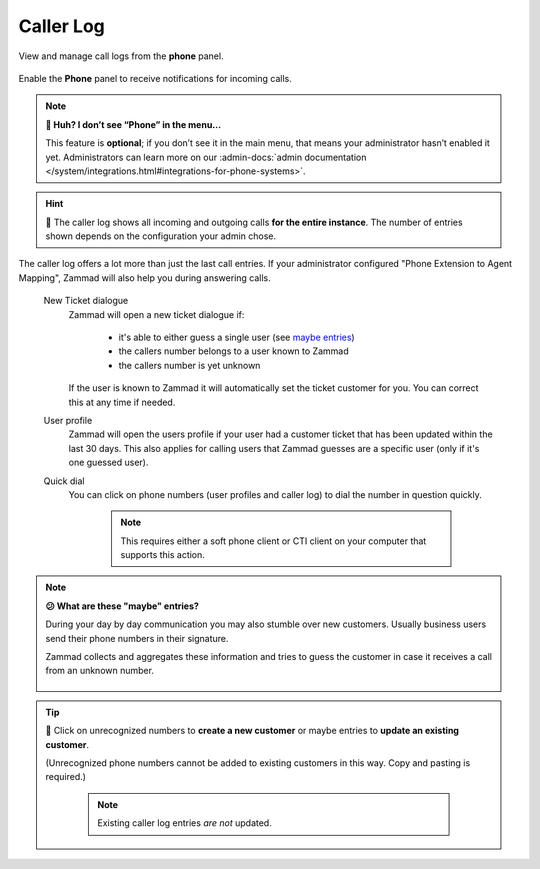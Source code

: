 ﻿Caller Log
==========

View and manage call logs from the **phone** panel.

.. figure:: /images/extras/caller-log/call-entries.png
   :alt: Sample view of Caller Log
   :align: center

   Enable the **Phone** panel to receive notifications for incoming calls.

.. note:: **🤔 Huh? I don’t see “Phone” in the menu...** 

   This feature is **optional**;
   if you don’t see it in the main menu,
   that means your administrator hasn’t enabled it yet.
   Administrators can learn more on our
   :admin-docs:`admin documentation </system/integrations.html#integrations-for-phone-systems>`.

.. hint::
   🏢 The caller log shows all incoming and outgoing calls
   **for the entire instance**. The number of entries shown depends on the
   configuration your admin chose.

The caller log offers a lot more than just the last call entries.
If your administrator configured "Phone Extension to Agent Mapping", Zammad
will also help you during answering calls.

   New Ticket dialogue
      Zammad will open a new ticket dialogue if:

         * it's able to either guess a single user (see `maybe entries`_)
         * the callers number belongs to a user known to Zammad
         * the callers number is yet unknown

      If the user is known to Zammad it will automatically set the ticket
      customer for you. You can correct this at any time if needed.

   User profile
      Zammad will open the users profile if your user had a customer ticket that
      has been updated within the last 30 days. This also applies for calling
      users that Zammad guesses are a specific user
      (only if it's one guessed user).

   Quick dial
      You can click on phone numbers (user profiles and caller log) to dial
      the number in question quickly.

         .. note::

            This requires either a soft phone client or CTI client on your
            computer that supports this action.

.. _maybe entries:

.. note:: **😕 What are these "maybe" entries?**

   During your day by day communication you may also stumble over new customers.
   Usually business users send their phone numbers in their signature.

   Zammad collects and aggregates these information and tries to guess the
   customer in case it receives a call from an unknown number.

   .. figure:: /images/extras/caller-log/maybe-entries.png
      :alt: Screenshot showing a caller log entry that's classified with "maybe:"

.. tip::

   👤 Click on unrecognized numbers to **create a new customer** or maybe
   entries to **update an existing customer**.

   (Unrecognized phone numbers cannot be added to existing customers in
   this way. Copy and pasting is required.)

      .. note::

         Existing caller log entries *are not* updated.

